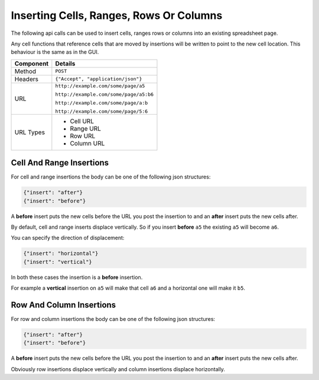 ========================================
Inserting Cells, Ranges, Rows Or Columns
========================================

The following api calls can be used to insert cells, ranges rows or columns into an existing spreadsheet page.

Any cell functions that reference cells that are moved by insertions will be written to point to the new cell location. This behaviour is the same as in the GUI.

=========== ======================================
Component   Details
=========== ======================================
Method      ``POST``

Headers     ``{"Accept", "application/json"}``

URL         ``http://example.com/some/page/a5``

            ``http://example.com/some/page/a5:b6``

            ``http://example.com/some/page/a:b``

            ``http://example.com/some/page/5:6``

URL Types   * Cell URL
            * Range URL
            * Row URL
            * Column URL
=========== ======================================

Cell And Range Insertions
-------------------------

For cell and range insertions the body can be one of the following json structures:

.. code-block:: javascript

    {"insert": "after"}
    {"insert": "before"}

A **before** insert puts the new cells before the URL you post the insertion to and an **after** insert puts the new cells after.

By default, cell and range inserts displace vertically. So if you insert **before** ``a5`` the existing ``a5`` will become ``a6``.

You can specify the direction of displacement:

.. code-block:: javascript

    {"insert": "horizontal"}
    {"insert": "vertical"}

In both these cases the insertion is a **before** insertion.

For example a **vertical** insertion on ``a5`` will make that cell ``a6`` and a horizontal one will make it ``b5``.

Row And Column Insertions
-------------------------

For row and column insertions the body can be one of the following json structures:

.. code-block:: javascript

    {"insert": "after"}
    {"insert": "before"}

A **before** insert puts the new cells before the URL you post the insertion to and an **after** insert puts the new cells after.

Obviously row insertions displace vertically and column insertions displace horizontally.

